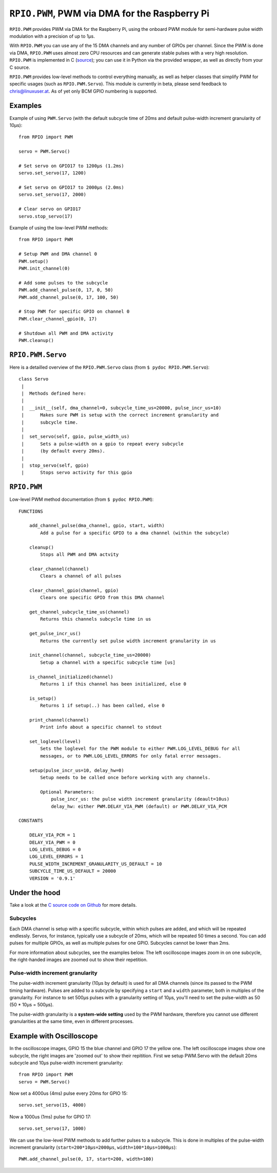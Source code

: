 .. _ref-rpio-pwm-py:

``RPIO.PWM``, PWM via DMA for the Raspberry Pi
==============================================

``RPIO.PWM`` provides PWM via DMA for the Raspberry Pi, using the onboard PWM module for 
semi-hardware pulse width modulation with a precision of up to 1µs.

With ``RPIO.PWM`` you can use any of the 15 DMA channels and 
any number of GPIOs per channel. Since the PWM is done via DMA, ``RPIO.PWM`` uses almost zero CPU 
resources and can generate stable pulses with a very high resolution. 
``RPIO.PWM`` is implemented in C (`source <https://github.com/metachris/RPIO/blob/master/source/c_pwm/>`_); 
you can use it in Python via the provided wrapper, as well as directly from your C source.

``RPIO.PWM`` provides low-level methods to control everything manually, as well as helper
classes that simplify PWM for specific usages (such as ``RPIO.PWM.Servo``). This module is currently
in beta, please send feedback to chris@linuxuser.at. As of yet only BCM GPIO numbering is supported.


Examples
--------

Example of using ``PWM.Servo`` (with the default subcycle time of 20ms and default pulse-width
increment granularity of 10µs)::

    from RPIO import PWM

    servo = PWM.Servo()

    # Set servo on GPIO17 to 1200µs (1.2ms)
    servo.set_servo(17, 1200)

    # Set servo on GPIO17 to 2000µs (2.0ms)
    servo.set_servo(17, 2000)

    # Clear servo on GPIO17
    servo.stop_servo(17)


Example of using the low-level PWM methods::

    from RPIO import PWM

    # Setup PWM and DMA channel 0
    PWM.setup()
    PWM.init_channel(0)

    # Add some pulses to the subcycle
    PWM.add_channel_pulse(0, 17, 0, 50)
    PWM.add_channel_pulse(0, 17, 100, 50)

    # Stop PWM for specific GPIO on channel 0
    PWM.clear_channel_gpio(0, 17)

    # Shutdown all PWM and DMA activity
    PWM.cleanup()


``RPIO.PWM.Servo``
------------------

Here is a detailled overview of the ``RPIO.PWM.Servo`` class (from ``$ pydoc RPIO.PWM.Servo``)::

    class Servo
     |
     |  Methods defined here:
     |
     |  __init__(self, dma_channel=0, subcycle_time_us=20000, pulse_incr_us=10)
     |      Makes sure PWM is setup with the correct increment granularity and
     |      subcycle time.
     |
     |  set_servo(self, gpio, pulse_width_us)
     |      Sets a pulse-width on a gpio to repeat every subcycle
     |      (by default every 20ms).
     |
     |  stop_servo(self, gpio)
     |      Stops servo activity for this gpio


``RPIO.PWM``
------------

Low-level PWM method documentation (from ``$ pydoc RPIO.PWM``)::

    FUNCTIONS

        add_channel_pulse(dma_channel, gpio, start, width)
            Add a pulse for a specific GPIO to a dma channel (within the subcycle)

        cleanup()
            Stops all PWM and DMA actvity

        clear_channel(channel)
            Clears a channel of all pulses

        clear_channel_gpio(channel, gpio)
            Clears one specific GPIO from this DMA channel

        get_channel_subcycle_time_us(channel)
            Returns this channels subcycle time in us

        get_pulse_incr_us()
            Returns the currently set pulse width increment granularity in us

        init_channel(channel, subcycle_time_us=20000)
            Setup a channel with a specific subcycle time [us]

        is_channel_initialized(channel)
            Returns 1 if this channel has been initialized, else 0

        is_setup()
            Returns 1 if setup(..) has been called, else 0

        print_channel(channel)
            Print info about a specific channel to stdout

        set_loglevel(level)
            Sets the loglevel for the PWM module to either PWM.LOG_LEVEL_DEBUG for all
            messages, or to PWM.LOG_LEVEL_ERRORS for only fatal error messages.

        setup(pulse_incr_us=10, delay_hw=0)
            Setup needs to be called once before working with any channels.

            Optional Parameters:
                pulse_incr_us: the pulse width increment granularity (deault=10us)
                delay_hw: either PWM.DELAY_VIA_PWM (default) or PWM.DELAY_VIA_PCM

    CONSTANTS

        DELAY_VIA_PCM = 1
        DELAY_VIA_PWM = 0
        LOG_LEVEL_DEBUG = 0
        LOG_LEVEL_ERRORS = 1
        PULSE_WIDTH_INCREMENT_GRANULARITY_US_DEFAULT = 10
        SUBCYCLE_TIME_US_DEFAULT = 20000
        VERSION = '0.9.1'


Under the hood
--------------

Take a look at the `C source code on Github <https://github.com/metachris/RPIO/blob/master/source/c_pwm/>`_
for more details.

Subcycles
^^^^^^^^^

Each DMA channel is setup with a specific subcycle, within which pulses 
are added, and which will be repeated endlessly. Servos, for instance, 
typically use a subcycle of 20ms, which will be repeated 50 times a second.
You can add pulses for multiple GPIOs, as well as multiple pulses for
one GPIO. Subcycles cannot be lower than 2ms.

For more information about subcycles, see the examples below. The left oscilloscope
images zoom in on one subcycle, the right-handed images are zoomed out to show their repetition.


Pulse-width increment granularity
^^^^^^^^^^^^^^^^^^^^^^^^^^^^^^^^^

The pulse-width increment granularity (10µs by default) is used for all DMA channels 
(since its passed to the PWM timing hardware). Pulses are added to a subcycle by
specifying a ``start`` and a ``width`` parameter, both in multiples of the granularity.
For instance to set 500µs pulses with a granularity setting of 10µs, 
you'll need to set the pulse-width as 50 (50 * 10µs = 500µs). 

The pulse-width granularity is a **system-wide setting** used by the PWM hardware, 
therefore you cannot use different granularities at the same time, even in different processes.


Example with Oscilloscope
-------------------------

In the oscilloscope images, GPIO 15 the blue channel and GPIO 17 the yellow one. The left 
oscilloscope images show one subcycle, the right images are 'zoomed out' to show their repitition.
First we setup PWM.Servo with the default 20ms subcycle and 10µs pulse-width
increment granularity::

    from RPIO import PWM
    servo = PWM.Servo()

.. image:: images/pwm_0.png

Now set a 4000us (4ms) pulse every 20ms for GPIO 15::

    servo.set_servo(15, 4000)

.. image:: images/pwm_1.png

Now a 1000us (1ms) pulse for GPIO 17::

    servo.set_servo(17, 1000)

.. image:: images/pwm_2.png

We can use the low-level PWM methods to add further pulses to a subcycle. This is done in multiples
of the pulse-width increment granularity (``start=200*10µs=2000µs``, ``width=100*10µs=1000µs``)::

    PWM.add_channel_pulse(0, 17, start=200, width=100)

.. image:: images/pwm_3.png
